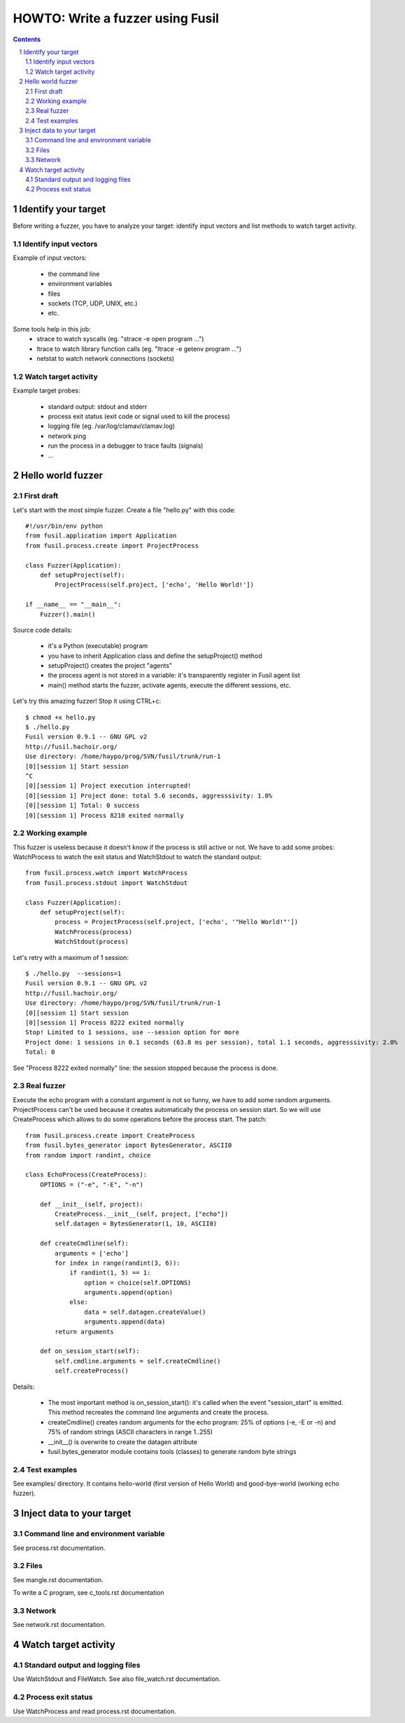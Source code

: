 +++++++++++++++++++++++++++++++++
HOWTO: Write a fuzzer using Fusil
+++++++++++++++++++++++++++++++++

.. section-numbering::
.. contents::

Identify your target
====================

Before writing a fuzzer, you have to analyze your target: identify input
vectors and list methods to watch target activity.

Identify input vectors
----------------------

Example of input vectors:

 - the command line
 - environment variables
 - files
 - sockets (TCP, UDP, UNIX, etc.)
 - etc.

Some tools help in this job:
 - strace to watch syscalls (eg. "strace -e open program ...")
 - ltrace to watch library function calls (eg. "ltrace -e getenv program ...")
 - netstat to watch network connections (sockets)

Watch target activity
---------------------

Example target probes:

 - standard output: stdout and stderr
 - process exit status (exit code or signal used to kill the process)
 - logging file (eg. /var/log/clamav/clamav.log)
 - network ping
 - run the process in a debugger to trace faults (signals)
 - ...


Hello world fuzzer
==================

First draft
-----------

Let's start with the most simple fuzzer. Create a file "hello.py" with this code: ::

    #!/usr/bin/env python
    from fusil.application import Application
    from fusil.process.create import ProjectProcess

    class Fuzzer(Application):
        def setupProject(self):
            ProjectProcess(self.project, ['echo', 'Hello World!'])

    if __name__ == "__main__":
        Fuzzer().main()

Source code details:

 - it's a Python (executable) program
 - you have to inherit Application class and define the setupProject() method
 - setupProject() creates the project "agents"
 - the process agent is not stored in a variable: it's transparently register in Fusil agent list
 - main() method starts the fuzzer, activate agents, execute the different sessions, etc.

Let's try this amazing fuzzer! Stop it using CTRL+c: ::

    $ chmod +x hello.py
    $ ./hello.py
    Fusil version 0.9.1 -- GNU GPL v2
    http://fusil.hachoir.org/
    Use directory: /home/haypo/prog/SVN/fusil/trunk/run-1
    [0][session 1] Start session
    ^C
    [0][session 1] Project execution interrupted!
    [0][session 1] Project done: total 5.6 seconds, aggresssivity: 1.0%
    [0][session 1] Total: 0 success
    [0][session 1] Process 8210 exited normally

Working example
---------------

This fuzzer is useless because it doesn't know if the process is still active
or not. We have to add some probes: WatchProcess to watch the exit status and
WatchStdout to watch the standard output: ::

    from fusil.process.watch import WatchProcess
    from fusil.process.stdout import WatchStdout

    class Fuzzer(Application):
        def setupProject(self):
            process = ProjectProcess(self.project, ['echo', '"Hello World!"'])
            WatchProcess(process)
            WatchStdout(process)

Let's retry with a maximum of 1 session: ::

    $ ./hello.py  --sessions=1
    Fusil version 0.9.1 -- GNU GPL v2
    http://fusil.hachoir.org/
    Use directory: /home/haypo/prog/SVN/fusil/trunk/run-1
    [0][session 1] Start session
    [0][session 1] Process 8222 exited normally
    Stop! Limited to 1 sessions, use --session option for more
    Project done: 1 sessions in 0.1 seconds (63.8 ms per session), total 1.1 seconds, aggresssivity: 2.0%
    Total: 0

See "Process 8222 exited normally" line: the session stopped because the
process is done.

Real fuzzer
-----------

Execute the echo program with a constant argument is not so funny, we have to
add some random arguments. ProjectProcess can't be used because it creates
automatically the process on session start. So we will use CreateProcess which
allows to do some operations before the process start. The patch: ::

    from fusil.process.create import CreateProcess
    from fusil.bytes_generator import BytesGenerator, ASCII0
    from random import randint, choice

    class EchoProcess(CreateProcess):
        OPTIONS = ("-e", "-E", "-n")

        def __init__(self, project):
            CreateProcess.__init__(self, project, ["echo"])
            self.datagen = BytesGenerator(1, 10, ASCII0)

        def createCmdline(self):
            arguments = ['echo']
            for index in range(randint(3, 6)):
                if randint(1, 5) == 1:
                    option = choice(self.OPTIONS)
                    arguments.append(option)
                else:
                    data = self.datagen.createValue()
                    arguments.append(data)
            return arguments

        def on_session_start(self):
            self.cmdline.arguments = self.createCmdline()
            self.createProcess()

Details:

 - The most important method is on_session_start(): it's called when the event
   "session_start" is emitted. This method recreates the command line
   arguments and create the process.
 - createCmdline() creates random arguments for the echo program: 25% of
   options (-e, -E or -n) and 75% of random strings (ASCII characters in
   range 1..255)
 - __init__() is overwrite to create the datagen attribute
 - fusil.bytes_generator module contains tools (classes) to generate
   random byte strings

Test examples
-------------

See examples/ directory. It contains hello-world (first version of Hello World)
and good-bye-world (working echo fuzzer).


Inject data to your target
==========================

Command line and environment variable
-------------------------------------

See process.rst documentation.

Files
-----

See mangle.rst documentation.

To write a C program, see c_tools.rst documentation

Network
-------

See network.rst documentation.


Watch target activity
=====================

Standard output and logging files
---------------------------------

Use WatchStdout and FileWatch. See also file_watch.rst documentation.

Process exit status
-------------------

Use WatchProcess and read process.rst documentation.

